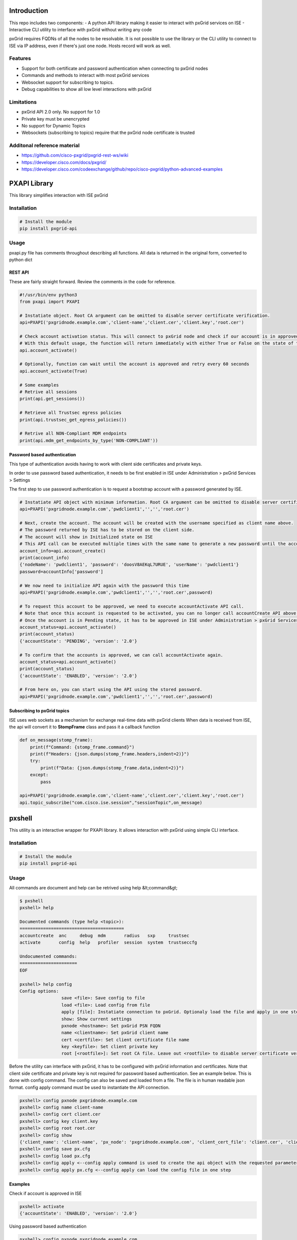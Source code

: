 
Introduction
============

This repo includes two components:
- A python API library making it easier to interact with pxGrid services on ISE
- Interactive CLI utility to interface with pxGrid without writing any code

pxGrid requires FQDNs of all the nodes to be resolvable. It is not possible to use the library or the CLI utility to connect to ISE via IP address, even if there's just one node. Hosts record will work as well.

Features
--------

- Support for both certificate and password authentication when connecting to pxGrid nodes
- Commands and methods to interact with most pxGrid services
- Websocket support for subscribing to topics.
- Debug capabilities to show all low level interactions with pxGrid

Limitations
-----------

- pxGrid API 2.0 only. No support for 1.0
- Private key must be unencrypted
- No support for Dynamic Topics
- Websockets (subscribing to topics) require that the pxGrid node certificate is trusted

Additonal reference material
----------------------------

- https://github.com/cisco-pxgrid/pxgrid-rest-ws/wiki
- https://developer.cisco.com/docs/pxgrid/
- https://developer.cisco.com/codeexchange/github/repo/cisco-pxgrid/python-advanced-examples

PXAPI Library
=============

This library simplifies interaction with ISE pxGrid


Installation
------------

.. code-block:: console

  # Install the module
  pip install pxgrid-api

Usage
-----

pxapi.py file has comments throughout describing all functions.  
All data is returned in the original form, converted to python dict

REST API
~~~~~~~~

These are fairly straight forward. Review the comments in the code for reference.

.. code-block:: python

  #!/usr/bin/env python3
  from pxapi import PXAPI

  # Instatiate object. Root CA argument can be omitted to disable server certificate verification.
  api=PXAPI('pxgridnode.example.com','client-name','client.cer','client.key','root.cer')

  # Check account activation status. This will connect to pxGrid node and check if our account is in approved and enabled state
  # With this default usage, the function will return immediately with either True or False on the state of the account
  api.account_activate()

  # Optionally, function can wait until the account is approved and retry every 60 seconds
  api.account_activate(True)

  # Some examples
  # Retrive all sessions
  print(api.get_sessions())

  # Retrieve all Trustsec egress policies
  print(api.trustsec_get_egress_policies())

  # Retrive all NON-Compliant MDM endpoints
  print(api.mdm_get_endpoints_by_type('NON-COMPLIANT'))

Password based authentication
~~~~~~~~~~~~~~~~~~~~~~~~~~~~~

This type of authentication avoids having to work with client side certificates and private keys.

In order to use password based authentication, it needs to be first enabled in ISE under Administration > pxGrid Services > Settings

The first step to use password authentication is to request a bootstrap account with a password generated by ISE.

.. code-block:: python

  # Instatiate API object with minimum information. Root CA argument can be omitted to disable server certificate verification.
  api=PXAPI('pxgridnode.example.com','pwdclient1','','','root.cer')

  # Next, create the account. The account will be created with the username specified as client name above.
  # The password returned by ISE has to be stored on the client side.
  # The account will show in Initialized state on ISE
  # This API call can be executed multiple times with the same name to generate a new password until the account is activated below
  account_info=api.account_create()
  print(account_info)
  {'nodeName': 'pwdclient1', 'password': 'doosV8AEKqL7URUE', 'userName': 'pwdclient1'}
  password=accountInfo['password']

  # We now need to initialize API again with the password this time
  api=PXAPI('pxgridnode.example.com','pwdclient1','','','root.cer',password)

  # To request this account to be approved, we need to execute accountActivate API call.
  # Note that once this account is requested to be activated, you can no longer call accountCreate API above with the same client name
  # Once the account is in Pending state, it has to be approved in ISE under Administration > pxGrid Services > Client Management
  account_status=api.account_activate()
  print(account_status)
  {'accountState': 'PENDING', 'version': '2.0'}

  # To confirm that the accounts is approved, we can call accountActivate again.
  account_status=api.account_activate()
  print(account_status)
  {'accountState': 'ENABLED', 'version': '2.0'}

  # From here on, you can start using the API using the stored password.
  api=PXAPI('pxgridnode.example.com','pwdclient1','','','root.cer',password)

Subscribing to pxGrid topics
~~~~~~~~~~~~~~~~~~~~~~~~~~~~

ISE uses web sockets as a mechanism for exchange real-time data with pxGrid clients  
When data is received from ISE, the api will convert it to **StompFrame** class and pass it a callback function

.. code-block:: python

  def on_message(stomp_frame):
      print(f"Command: {stomp_frame.command}")
      print(f"Headers: {json.dumps(stomp_frame.headers,indent=2)}")
      try:
          print(f"Data: {json.dumps(stomp_frame.data,indent=2)}")
      except:
          pass

  api=PXAPI('pxgridnode.example.com','client-name','client.cer','client.key','root.cer')
  api.topic_subscribe("com.cisco.ise.session","sessionTopic",on_message)

pxshell
=======

This utility is an interactive wrapper for PXAPI library. It allows interaction with pxGrid using simple CLI interface.

Installation
------------


.. code-block:: console

  # Install the module
  pip install pxgrid-api

Usage
-----

All commands are document and help can be retrived using help &lt;command&gt;

.. code-block:: console

  $ pxshell
  pxshell> help

  Documented commands (type help <topic>):
  ========================================
  accountcreate  anc     debug  mdm       radius   sxp     trustsec   
  activate       config  help   profiler  session  system  trustseccfg

  Undocumented commands:
  ======================
  EOF

  pxshell> help config
  Config options:
                  save <file>: Save config to file
                  load <file>: Load config from file
                  apply [file]: Instatiate connection to pxGrid. Optionaly load the file and apply in one step
                  show: Show current settings 
                  pxnode <hostname>: Set pxGrid PSN FQDN
                  name <clientname>: Set pxGrid client name
                  cert <certfile>: Set client certificate file name
                  key <keyfile>: Set client private key
                  root [<rootfile>]: Set root CA file. Leave out <rootfile> to disable server certificate verification

Before the utility can interface with pxGrid, it has to be configured with pxGrid information and certificates.  
Note that client side certificate and private key is not required for password based authentication. See an example below.
This is done with config command. The config can also be saved and loaded from a file. The file is in human readable json format.  
config apply command must be used to instantiate the API connection.

.. code-block:: console

  pxshell> config pxnode pxgridnode.example.com
  pxshell> config name client-name
  pxshell> config cert client.cer
  pxshell> config key client.key
  pxshell> config root root.cer
  pxshell> config show
  {'client_name': 'client-name', 'px_node': 'pxgridnode.example.com', 'client_cert_file': 'client.cer', 'client_key_file': 'client.key', 'root_ca_file': 'root.cer'}
  pxshell> config save px.cfg
  pxshell> config load px.cfg
  pxshell> config apply <--config apply command is used to create the api object with the requested parameters
  pxshell> config apply px.cfg <--config apply can load the config file in one step

Examples
~~~~~~~~

Check if account is approved in ISE

.. code-block:: console

  pxshell> activate
  {'accountState': 'ENABLED', 'version': '2.0'}

Using password based authentication

.. code-block:: console

  pxshell> config pxnode pxgridnode.example.com
  pxshell> config name pwdclient
  pxshell> config root root.cer
  pxshell> config apply
  pxshell> accountcreate
  {
    "nodeName": "pwdclient",
    "password": "Pbclmnup25NTsKul",
    "userName": "pwdclient"
  }
  Password automatically set in the config. Use config show to verify

  **** Be sure to save the config at this point to save the password ****
  pxshell> config save pwdclient.cfg

  **** Next, we request the account to be approved on ISE ****
  pxshell> config apply
  pxshell> activate
  {
    "accountState": "PENDING",
    "version": "2.0"
  }

  **** After the account is approved in ISE GUI, activate returns ENABLED ****
  pxshell> activate
  {
    "accountState": "ENABLED",
    "version": "2.0"
  }

  **** From here on, you can use all the other commands to interact with pxGrid ****

Working with ANC

.. code-block:: console

  pxshell> anc create Restrict QUARANTINE
  {'name': 'Restrict', 'actions': ['QUARANTINE']}
  pxshell> anc policies
  {'policies': [{'name': 'Quarantine', 'actions': ['QUARANTINE']}, {'name': 'Restrict', 'actions': ['QUARANTINE']}, {'name': 'Shutdown', 'actions': ['SHUT_DOWN']}]}
  pxshell> anc delete Restrict
  {}
  pxshell> anc policies
  {'policies': [{'name': 'Quarantine', 'actions': ['QUARANTINE']}, {'name': 'Shutdown', 'actions': ['SHUT_DOWN']}]}
  pxshell> anc topics
  statusTopic
  pxshell> anc subscribe statusTopic
  Ctrl-C to disconnect...
  Received Packet: command=CONNECTED content=
  Received Packet: command=MESSAGE content={"operationId":"vb-ise-pan1.vblan.com:35","macAddress":"11:22:33:44:55:66","status":"SUCCESS","policyName":"Quarantine"}
  Received Packet: command=MESSAGE content={"operationId":"vb-ise-pan1.vblan.com:36","macAddress":"11:22:33:44:55:66","status":"SUCCESS"}

Working with sessions

.. code-block:: console

  pxshell> session all
  {'sessions': [{'timestamp': '2020-09-29T22:45:45.489-04:00', 'state': 'STARTED', 'userName': '18:60:24:00:00:02', 'callingStationId': '18:60:24:00:00:02', 'calledStationId': '88:5A:92:7F:BF:82', 'auditSessionId': 'AC1F01070000005FDCE6C13E', 'ipAddresses': ['172.31.8.150'], 'macAddress': '18:60:24:00:00:02', 'nasIpAddress': '172.31.1.7', 'nasPortId': 'GigabitEthernet1/0/2', 'nasIdentifier': 'sw4', 'nasPortType': 'Ethernet', 'endpointProfile': 'HP-Kali', 'adNormalizedUser': '18:60:24:00:00:02', 'providers': ['None'], 'endpointCheckResult': 'none', 'identitySourcePortStart': 0, 'identitySourcePortEnd': 0, 'identitySourcePortFirst': 0, 'serviceType': 'Call Check', 'networkDeviceProfileName': 'Cisco', 'radiusFlowType': 'WiredMAB', 'mdmRegistered': False, 'mdmCompliant': False, 'mdmDiskEncrypted': False, 'mdmJailBroken': False, 'mdmPinLocked': False, 'selectedAuthzProfiles': ['Quarantine']}]}

  pxshell> session topics
  sessionTopic
  groupTopic
  pxshell> session subscribe sessionTopic
  Ctrl-C to disconnect...
  Received Packet: command=CONNECTED content=
  Received Packet: command=MESSAGE content={"sessions":[{"timestamp":"2020-10-02T16:41:03.984-04:00","state":"STARTED","userName":"18:60:24:00:00:02","callingStationId":"18:60:24:00:00:02","calledStationId":"88:5A:92:7F:BF:82","auditSessionId":"AC1F010700000068EB0BEF16","ipAddresses":["172.31.8.150"],"macAddress":"18:60:24:00:00:02","nasIpAddress":"172.31.1.7","nasPortId":"GigabitEthernet1/0/2","nasIdentifier":"sw4","nasPortType":"Ethernet","ancPolicy":"Quarantine","endpointProfile":"HP-Kali","adNormalizedUser":"18:60:24:00:00:02","providers":["None"],"endpointCheckResult":"none","identitySourcePortStart":0,"identitySourcePortEnd":0,"identitySourcePortFirst":0,"serviceType":"Call Check","networkDeviceProfileName":"Cisco","radiusFlowType":"WiredMAB","mdmRegistered":false,"mdmCompliant":false,"mdmDiskEncrypted":false,"mdmJailBroken":false,"mdmPinLocked":false,"selectedAuthzProfiles":["Quarantine"]}]}
  Received Packet: command=MESSAGE content={"sessions":[{"timestamp":"2020-10-02T16:41:13.199-04:00","state":"DISCONNECTED","userName":"18:60:24:00:00:02","callingStationId":"18:60:24:00:00:02","calledStationId":"88:5A:92:7F:BF:82","auditSessionId":"AC1F010700000068EB0BEF16","ipAddresses":["172.31.8.150"],"macAddress":"18:60:24:00:00:02","nasIpAddress":"172.31.1.7","nasPortId":"GigabitEthernet1/0/2","nasIdentifier":"sw4","nasPortType":"Ethernet","ancPolicy":"Quarantine","endpointProfile":"HP-Kali","adNormalizedUser":"18:60:24:00:00:02","providers":["None"],"endpointCheckResult":"none","identitySourcePortStart":0,"identitySourcePortEnd":0,"identitySourcePortFirst":0,"serviceType":"Call Check","networkDeviceProfileName":"Cisco","radiusFlowType":"WiredMAB","mdmRegistered":false,"mdmCompliant":false,"mdmDiskEncrypted":false,"mdmJailBroken":false,"mdmPinLocked":false,"selectedAuthzProfiles":["Quarantine"]}]}

Working with Trustsec config

.. code-block:: console

  pxshell> trustseccfg sgt
  {'securityGroups': [{'id': '92bb1950-8c01-11e6-996c-525400b48521', 'name': 'ANY', 'description': 'Any Security Group', 'tag': 65535}, {'id': '934557f0-8c01-11e6-996c-525400b48521', 'name': 'Auditors', 'description': 'Auditor Security Group', 'tag': 9}, {'id': '935d4cc0-8c01-11e6-996c-525400b48521', 'name': 'BYOD', 'description': 'BYOD Security Group', 'tag': 15}, {'id': '9370d4c0-8c01-11e6-996c-525400b48521', 'name': 'Contractors', 'description': 'Contractor Security Group', 'tag': 5}, {'id': '93837260-8c01-11e6-996c-525400b48521', 'name': 'Developers', 'description': 'Developer Security Group', 'tag': 8}, {'id': '9396d350-8c01-11e6-996c-525400b48521', 'name': 'Development_Servers', 'description': 'Development Servers Security Group', 'tag': 12}, {'id': '93ad6890-8c01-11e6-996c-525400b48521', 'name': 'Employees', 'description': 'Employee Security Group', 'tag': 4}, {'id': '93c66ed0-8c01-11e6-996c-525400b48521', 'name': 'Guests', 'description': 'Guest Security Group', 'tag': 6}, {'id': '93e1bf00-8c01-11e6-996c-525400b48521', 'name': 'Network_Services', 'description': 'Network Services Security Group', 'tag': 3}, {'id': '93f91790-8c01-11e6-996c-525400b48521', 'name': 'PCI_Servers', 'description': 'PCI Servers Security Group', 'tag': 14}, {'id': '940facd0-8c01-11e6-996c-525400b48521', 'name': 'Point_of_Sale_Systems', 'description': 'Point of Sale Security Group', 'tag': 10}, {'id': '9423aa00-8c01-11e6-996c-525400b48521', 'name': 'Production_Servers', 'description': 'Production Servers Security Group', 'tag': 11}, {'id': '9437a730-8c01-11e6-996c-525400b48521', 'name': 'Production_Users', 'description': 'Production User Security Group', 'tag': 7}, {'id': '944b2f30-8c01-11e6-996c-525400b48521', 'name': 'Quarantined_Systems', 'description': 'Quarantine Security Group', 'tag': 255}, {'id': '94621290-8c01-11e6-996c-525400b48521', 'name': 'Test_Servers', 'description': 'Test Servers Security Group', 'tag': 13}, {'id': '947832a0-8c01-11e6-996c-525400b48521', 'name': 'TrustSec_Devices', 'description': 'TrustSec Devices Security Group', 'tag': 2}, {'id': '92adf9f0-8c01-11e6-996c-525400b48521', 'name': 'Unknown', 'description': 'Unknown Security Group', 'tag': 0}]}
  pxshell> trustseccfg topics
  securityGroupVnVlanTopic
  securityGroupTopic
  securityGroupAclTopic
  pxshell> trustseccfg subscribe securityGroupTopic
  Ctrl-C to disconnect...
  Received Packet: command=CONNECTED content=
  Received Packet: command=MESSAGE content={"operation":"CREATE","securityGroup":{"id":"05000d80-04ea-11eb-8d63-1a05c3bba070","name":"hackers","description":"","tag":16}}
  Received Packet: command=MESSAGE content={"operation":"DELETE","securityGroup":{"id":"05000d80-04ea-11eb-8d63-1a05c3bba070","name":"hackers","description":"","tag":16}}

Working with profiler

.. code-block:: console

  pxshell> profiler topics
  topic
  pxshell> profiler subscribe topic
  Ctrl-C to disconnect...
  Received Packet: command=CONNECTED content=
  Received Packet: command=MESSAGE content={"operation":"CREATE","profile":{"id":"4fd41a00-04ee-11eb-8d63-1a05c3bba070","name":"test-device","fullName":"test-device"}}
  Received Packet: command=MESSAGE content={"operation":"DELETE","profile":{"id":"4fd41a00-04ee-11eb-8d63-1a05c3bba070","name":"test-device","fullName":"test-device"}}
